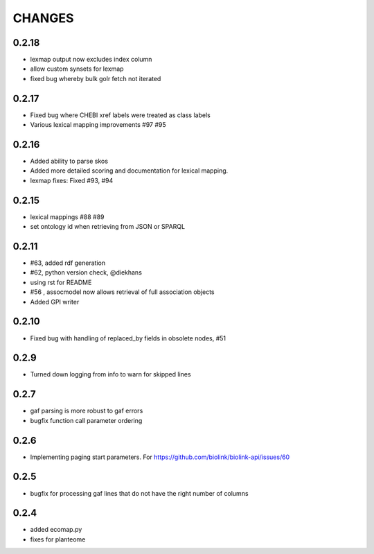 CHANGES
=======

0.2.18
------

* lexmap output now excludes index column
* allow custom synsets for lexmap
* fixed bug whereby bulk golr fetch not iterated

0.2.17
------

* Fixed bug where CHEBI xref labels were treated as class labels
* Various lexical mapping improvements #97 #95

0.2.16
------

* Added ability to parse skos
* Added more detailed scoring and documentation for lexical  mapping.
* lexmap fixes: Fixed #93, #94

0.2.15
------

* lexical mappings #88 #89
* set ontology id when retrieving from JSON or SPARQL

0.2.11
------

* #63, added rdf generation
* #62, python version check, @diekhans
* using rst for README
* #56 , assocmodel now allows retrieval of full association objects
* Added GPI writer

0.2.10
------

* Fixed bug with handling of replaced_by fields in obsolete nodes, #51

0.2.9
-----

* Turned down logging from info to warn for skipped lines

0.2.7
-----

* gaf parsing is more robust to gaf errors
* bugfix function call parameter ordering

0.2.6
-----

* Implementing paging start parameters. For https://github.com/biolink/biolink-api/issues/60

0.2.5
-----

* bugfix for processing gaf lines that do not have the right number of columns

0.2.4
-----

* added ecomap.py
* fixes for planteome
